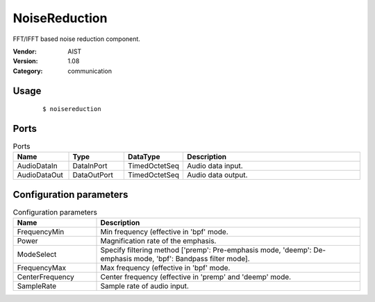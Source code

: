 NoiseReduction
==============
FFT/IFFT based noise reduction component.

:Vendor: AIST
:Version: 1.08
:Category: communication

Usage
-----

  ::

  $ noisereduction


Ports
-----
.. csv-table:: Ports
   :header: "Name", "Type", "DataType", "Description"
   :widths: 8, 8, 8, 26
   
   "AudioDataIn", "DataInPort", "TimedOctetSeq", "Audio data input."
   "AudioDataOut", "DataOutPort", "TimedOctetSeq", "Audio data output."

.. digraph:: comp

   rankdir=LR;
   NoiseReduction [shape=Mrecord, label="NoiseReduction"];
   AudioDataIn [shape=plaintext, label="AudioDataIn"];
   AudioDataIn -> NoiseReduction;
   AudioDataOut [shape=plaintext, label="AudioDataOut"];
   NoiseReduction -> AudioDataOut;

Configuration parameters
------------------------
.. csv-table:: Configuration parameters
   :header: "Name", "Description"
   :widths: 12, 38
   
   "FrequencyMin", "Min frequency (effective in 'bpf' mode."
   "Power", "Magnification rate of the emphasis."
   "ModeSelect", "Specify filtering method ['premp': Pre-emphasis mode, 'deemp': De-emphasis mode, 'bpf': Bandpass filter mode]."
   "FrequencyMax", "Max frequency (effective in 'bpf' mode."
   "CenterFrequency", "Center frequency (effective in 'premp' and 'deemp' mode."
   "SampleRate", "Sample rate of audio input."

